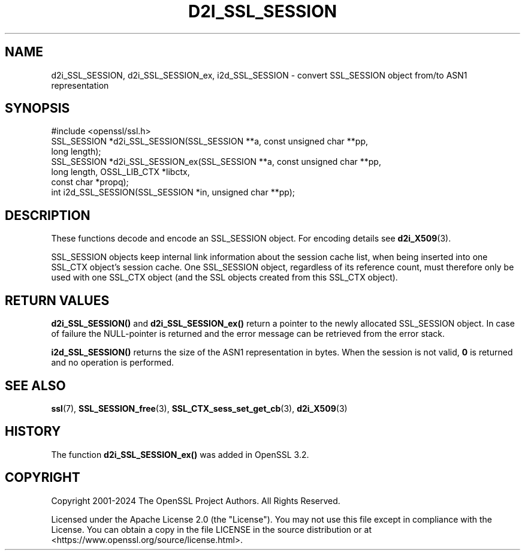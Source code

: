 .\" -*- mode: troff; coding: utf-8 -*-
.\" Automatically generated by Pod::Man 5.0102 (Pod::Simple 3.45)
.\"
.\" Standard preamble:
.\" ========================================================================
.de Sp \" Vertical space (when we can't use .PP)
.if t .sp .5v
.if n .sp
..
.de Vb \" Begin verbatim text
.ft CW
.nf
.ne \\$1
..
.de Ve \" End verbatim text
.ft R
.fi
..
.\" \*(C` and \*(C' are quotes in nroff, nothing in troff, for use with C<>.
.ie n \{\
.    ds C` ""
.    ds C' ""
'br\}
.el\{\
.    ds C`
.    ds C'
'br\}
.\"
.\" Escape single quotes in literal strings from groff's Unicode transform.
.ie \n(.g .ds Aq \(aq
.el       .ds Aq '
.\"
.\" If the F register is >0, we'll generate index entries on stderr for
.\" titles (.TH), headers (.SH), subsections (.SS), items (.Ip), and index
.\" entries marked with X<> in POD.  Of course, you'll have to process the
.\" output yourself in some meaningful fashion.
.\"
.\" Avoid warning from groff about undefined register 'F'.
.de IX
..
.nr rF 0
.if \n(.g .if rF .nr rF 1
.if (\n(rF:(\n(.g==0)) \{\
.    if \nF \{\
.        de IX
.        tm Index:\\$1\t\\n%\t"\\$2"
..
.        if !\nF==2 \{\
.            nr % 0
.            nr F 2
.        \}
.    \}
.\}
.rr rF
.\" ========================================================================
.\"
.IX Title "D2I_SSL_SESSION 3ossl"
.TH D2I_SSL_SESSION 3ossl 2025-02-10 3.4.1 OpenSSL
.\" For nroff, turn off justification.  Always turn off hyphenation; it makes
.\" way too many mistakes in technical documents.
.if n .ad l
.nh
.SH NAME
d2i_SSL_SESSION, d2i_SSL_SESSION_ex, i2d_SSL_SESSION \- convert SSL_SESSION object from/to ASN1 representation
.SH SYNOPSIS
.IX Header "SYNOPSIS"
.Vb 1
\& #include <openssl/ssl.h>
\&
\& SSL_SESSION *d2i_SSL_SESSION(SSL_SESSION **a, const unsigned char **pp,
\&                              long length);
\& SSL_SESSION *d2i_SSL_SESSION_ex(SSL_SESSION **a, const unsigned char **pp,
\&                                 long length, OSSL_LIB_CTX *libctx,
\&                                 const char *propq);
\& int i2d_SSL_SESSION(SSL_SESSION *in, unsigned char **pp);
.Ve
.SH DESCRIPTION
.IX Header "DESCRIPTION"
These functions decode and encode an SSL_SESSION object.
For encoding details see \fBd2i_X509\fR\|(3).
.PP
SSL_SESSION objects keep internal link information about the session cache
list, when being inserted into one SSL_CTX object's session cache.
One SSL_SESSION object, regardless of its reference count, must therefore
only be used with one SSL_CTX object (and the SSL objects created
from this SSL_CTX object).
.SH "RETURN VALUES"
.IX Header "RETURN VALUES"
\&\fBd2i_SSL_SESSION()\fR and \fBd2i_SSL_SESSION_ex()\fR return a pointer to the newly
allocated SSL_SESSION object.
In case of failure the NULL-pointer is returned and the error message
can be retrieved from the error stack.
.PP
\&\fBi2d_SSL_SESSION()\fR returns the size of the ASN1 representation in bytes.
When the session is not valid, \fB0\fR is returned and no operation is performed.
.SH "SEE ALSO"
.IX Header "SEE ALSO"
\&\fBssl\fR\|(7), \fBSSL_SESSION_free\fR\|(3),
\&\fBSSL_CTX_sess_set_get_cb\fR\|(3),
\&\fBd2i_X509\fR\|(3)
.SH HISTORY
.IX Header "HISTORY"
The function \fBd2i_SSL_SESSION_ex()\fR was added in OpenSSL 3.2.
.SH COPYRIGHT
.IX Header "COPYRIGHT"
Copyright 2001\-2024 The OpenSSL Project Authors. All Rights Reserved.
.PP
Licensed under the Apache License 2.0 (the "License").  You may not use
this file except in compliance with the License.  You can obtain a copy
in the file LICENSE in the source distribution or at
<https://www.openssl.org/source/license.html>.
